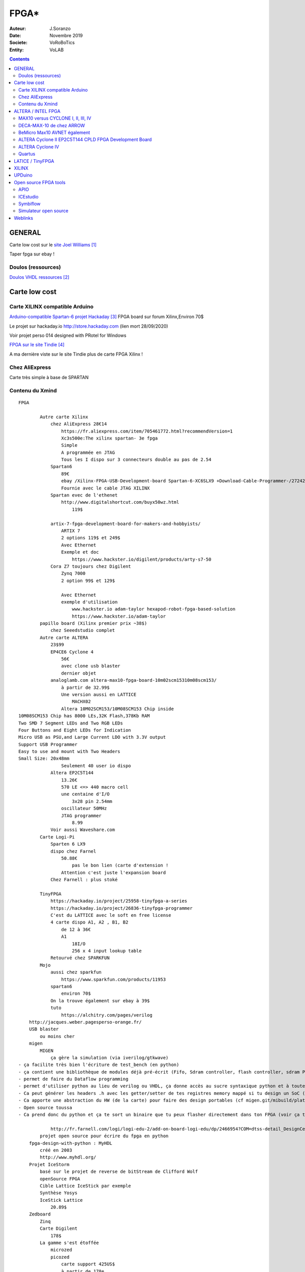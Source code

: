 .. index::
    single: FPGA
    
++++++++++++++++++++++++++++++++
FPGA*
++++++++++++++++++++++++++++++++

:Auteur: J.Soranzo
:Date: Novembre 2019
:Societe: VoRoBoTics
:Entity: VoLAB

.. contents::
    :backlinks: top


.. |clearer|  raw:: html

    <div class="clearer"></div>

================================
GENERAL
================================

Carte low cost sur le `site Joel Williams`_

.. _`site Joel Williams` : https://joelw.id.au/FPGA/CheapFPGADevelopmentBoards

Taper fpga sur ebay !


Doulos (ressources)
====================================================================================================
`Doulos VHDL ressources`_

.. _`Doulos VHDL ressources` : http://doulos.com/knowhow/vhdl/

====================================================================================================
Carte low cost
====================================================================================================
Carte XILINX compatible Arduino
====================================================================================================
`Arduino-compatible Spartan-6 projet Hackaday`_ FPGA board sur forum Xilinx,Environ 70$

.. _`Arduino-compatible Spartan-6 projet Hackaday` : https://hackaday.io/project/38-arduino-compatible-fpga-shield

Le projet sur hackaday.io http://store.hackaday.com (lien mort 28/09/2020)



Voir projet perso 014 designed with PRotel for Windows 

`FPGA sur le site Tindie`_

.. _`FPGA sur le site Tindie` : https://www.tindie.com/search/?q=fpga

A ma dernière viste sur le site Tindie plus de carte FPGA Xilinx !

Chez AliExpress
====================================================================================================
Carte très simple à base de SPARTAN 

Contenu du Xmind 
======================================



::

    FPGA

            Autre carte Xilinx
                chez AliExpress 28€14
                    https://fr.aliexpress.com/item/705461772.html?recommendVersion=1
                    Xc3s500e:The xilinx spartan- 3e fpga
                    Simple 
                    A programmée en JTAG
                    Tous les I dispo sur 3 connecteurs double au pas de 2.54
                Spartan6
                    89€
                    ebay /Xilinx-FPGA-USB-Development-board Spartan-6-XC6SLX9 +Download-Cable-Programmer-/272421798098
                    Fournie avec le cable JTAG XILINX
                Spartan evec de l'ethenet
                    http://www.digitalshortcut.com/buyx50wz.html
                        119$
                        
                artix-7-fpga-development-board-for-makers-and-hobbyists/
                    ARTIX 7
                    2 options 119$ et 249$
                    Avec Ethernet
                    Exemple et doc
                        https://www.hackster.io/digilent/products/arty-s7-50
                Cora Z7 toujours chez Digilent
                    Zynq 7000
                    2 option 99$ et 129$

                    Avec Ethernet
                    exemple d'utilisation
                        www.hackster.io adam-taylor hexapod-robot-fpga-based-solution
                        https://www.hackster.io/adam-taylor
            papillo board (Xilinx premier prix ~38$)
                chez Seeedstudio complet
            Autre carte ALTERA
                23$99
                EP4CE6 Cyclone 4
                    56€
                    avec clone usb blaster
                    dernier objet
                analoglamb.com altera-max10-fpga-board-10m02scm15310m08scm153/
                    à partir de 32.99$
                    Une version aussi en LATTICE
                        MACHX02
                    Altera 10M02SCM153/10M08SCM153 Chip inside
    10M08SCM153 Chip has 8000 LEs,32K Flash,378Kb RAM
    Two SMD 7 Segment LEDs and Two RGB LEDs
    Four Buttons and Eight LEDs for Indication
    Micro USB as PSU,and Large Current LDO with 3.3V output
    Support USB Programmer
    Easy to use and mount with Two Headers
    Small Size: 20x48mm
                    Seulement 40 user io dispo
                Altera EP2C5T144
                    13.26€
                    570 LE <=> 440 macro cell
                    une centaine d'I/O
                        3x28 pin 2.54mm
                    oscillateur 50MHz
                    JTAG programmer
                        8.99
                Voir aussi Waveshare.com
            Carte Logi-Pi
                Sparten 6 LX9
                dispo chez Farnel
                    50.88€
                        pas le bon lien (carte d'extension !
                    Attention c'est juste l'expansion board
                Chez Farnell : plus stoké

            TinyFPGA
                https://hackaday.io/project/25958-tinyfpga-a-series
                https://hackaday.io/project/26836-tinyfpga-programmer
                C'est du LATTICE avec le soft en free license
                4 carte dispo A1, A2 , B1, B2
                    de 12 à 36€
                    A1
                        18I/O
                        256 x 4 input lookup table
                Retourvé chez SPARKFUN
            Mojo
                aussi chez sparkfun
                    https://www.sparkfun.com/products/11953
                spartan6
                    environ 70$
                On la trouve également sur ebay à 39$
                tuto
                    https://alchitry.com/pages/verilog
        http://jacques.weber.pagesperso-orange.fr/
        USB blaster
            ou moins cher
        migen
            MIGEN
                ça gère la simulation (via iverilog/gtkwave)
    - ça facilite très bien l'écriture de test_bench (en python)
    - ça contient une bibliothèque de modules déjà pré-écrit (Fifo, Sdram controller, flash controller, sdram PHY, générateur d'arbitre de bus wishbone etc)
    - permet de faire du Dataflow programming
    - permet d'utiliser python au lieu de verilog ou VHDL, ça donne accès au sucre syntaxique python et à toute la puissance du paradigme objet.
    - Ca peut générer les headers .h avec les getter/setter de tes registres memory mappé si tu design un SoC (en combinant Migen à MiSoC)
    - Ca apporte une abstraction du HW (de la carte) pour faire des design portables (cf migen.git/mibuild/platforms)
    - Open source toussa
    - Ca prend donc du python et ça te sort un binaire que tu peux flasher directement dans ton FPGA (voir ça te le flash directement) EN UTILISANT LA TOOLCHAIN PROPRIO Xilinx ou Altera.

                http://fr.farnell.com/logi/logi-edu-2/add-on-board-logi-edu/dp/2466954?COM=dtss-detail_DesignCenter_ValentFX_LOGI-EDU-2%20CMPNULL
            projet open source pour écrire du fpga en python
        fpga-design-with-python : MyHDL
            créé en 2003
            http://www.myhdl.org/
        Projet IceStorm
            basé sur le projet de reverse de bitStream de Clifford Wolf 
            openSource FPGA
            Cible Lattice IceStick par exemple
            Synthèse Yosys
            IceStick Lattice
                20.89$
        Zedboard
            Zinq
            Carte Digilent
                178$
            La gamme s'est étoffée
                microzed
                picozed
                    carte support 425US$
                    à partir de 178e
                ultrazed
                ZEDboard a de l'Ethernet
                    474USD
                    Xilinx Zynq®-7000 


.. index::
    pair: FPGA; Altera
    
================================
ALTERA / INTEL FPGA
================================
MAX10 versus CYCLONE I, II, III, IV
====================================================================================================
LEs familles INTEL/FPGA en 2020: 

- AGILEX: 10nm intensive application
- STRATIX: high-performance, state-of-the-art products to market faster with lower risk and higher productivity.
- ARRIA: performance and power efficiency in the midrange.
- CYCLONE: meet your low-power, cost-sensitive design needs, enabling you to get to market faster.
- MAX10: revolutionize non-volatile integration by delivering advance processing capabilities in a low-cost, single chip small form.

MAX10 : CPLD techno Flash (pas tout à fait vrai - la flash est intégré au boîtier)

CYCLONE iV techno FPGA. Le dernier de la famille est Cyclone 10 introduit en 2017. IV en 2009 et 
V en 2011

MAX10 : introduite en 2014 après MAXII en 2004 et MAX V en 2010.

Il y a 7 tailles de puces : 10M02, 04, 08, 16, 25, 40, 50 caractèrisant le nombre de LE de 2K à 50K.
Contre 2 familles de C iV de 7 et 9 tailles famillles GX( EP4CE6 à 115 ) et GX ( EP4CGX15 à 150 ).

Cyclone 5 c'est 6 sous-familles  ou variants dont 3 integre directement des CORTEX -A9 !
(Optimized for transiver applications...)

Cyclone 10 : 2 familles LP et GX. LP sans doute pour low power

Source : `site INTEL FPGA family`_

.. _`site INTEL FPGA family` : https://www.intel.com/content/www/us/en/products/programmable/fpga.html


DECA-MAX-10 de chez ARROW 
======================================

`ARROW DECA MAX-10`_ : environ 155$

10M50DAF484C6G FPGA 

50k LE, 1638 KRM, 

ARROW 



Parmis les choses intéressante de cette carte : sortie HDMI, coupleur Ethernet, lecteur de carte
micorsd,

QSys se nomme maintenant Plateform Designer  dans la chaine Quartus

Altera MAX ® 10 **10M50DAF484C6G** device
 - 50,000 LEs
 - 1,638 Kbit (Kb) M9K memory
 - 512 Kbit (Kb) user flash memory
 - Four phase locked loops (PLLs)
 - 144 18x18bit multipliers
 - Two ADC blocks – 1 MSPS, 12-bit, 9-channels each
 - 18 analog inputs
 - One on-chip temperature sensor
 - 360 general purpose input/output (GPIO)
 - Non-volatile self-configuration with dual-boot support


External peripherals

 - USB Blaster II onboard for programming; JTAG Mode
 - 512 M B DDR3 SDRAM (16 bit data bus)
 - 64 MB QSPI Flash
 - Micro SD card socket
 - Two CapSense button s
 - Two push buttons
 - Two s lide switches
 - Eight blue user LEDs
 - Three 50MHz clock sources from the clock generator
 - 24 bit CD quality audio CODEC with line in, line out jacks
 - HDMI TX, incorporates HDM v1.4 features, including 3D video supporting
 - One 10/100 Mbps Ethernet PHY with RJ45 connector
 - One USB 2.0 PHY with mini USB type AB connector
 - One MIPI connector interface supports camera module application
 - One proximity /ambient lighter sensor
 - One humidity and temperature sensor
 - One temperature sensor
 - One accelerometer
 - Two MAX 10 FPGA ADC SMA inputs
   
.. _`ARROW DECA MAX-10` : https://www.arrow.com/fr-fr/products/deca/arrow-development-tools 

BeMicro Max10 AVNET également
======================================

ou `BeMicro Max10`_ : environ 30$, **10M08DAF484C8GES**

8 LED, 2 BP, 8000 LE, 108kRAM, 12kFlash interne, 1 à 2 PLL, dual configuration memory

50MHz oscillator

.. _`BeMicro Max10` :  https://www.arrow.com/fr-fr/reference-designs/bemicro-max10-fpga-evaluation-kit-adopts-alteras-non-volatile-max-10-fpga-built-on-55-nm-flash-process/45cdf7d717bc14e6dfb1044001fb7c4f 

Extrait du gettnng started:

One MAX® 10 FPGA (10M08DAF484)
 - 8,000 LEs
 - 414 Kbit (Kb) on-chip memory
 - 256 Kbit (Kb) user flash memory
 - 2 phase locked loops (PLLs)
 - 24 18x18-bit multipliers
 - 1 ADC block – 1 MSPS, 12-bit, 18-channels
 - 17 analog inputs
 - 1 temperature sense diode
 - 250 general purpose input/output (GPIO)
 - Non-volatile self-configuration with dual-boot support

Embedded USB-Blaster™ for use with the Quartus® II Programmer

External peripherals
 - 8MB SDRAM (4Mb x 16) (ISSI IS42S16400)
 - Accelerometer, 3-Axis, SPI interface (Analog Devices ADXL362)
 - DAC, 12-bit, SPI interface (Analog Devices AD5681)
 - Temperature sensor, I2C interface (Analog Devices ADT7420)
 - Thermal resistor
 - Photo resistor
 
`beMicroMax10 Design Example`_ (maintenant que c'est Intel !)

.. _`beMicroMax10 Design Example` : https://fpgacloud.intel.com/devstore/platform/?board=4 

ALTERA Cyclone II EP2C5T144 CPLD FPGA Development Board 
==========================================================

`Sur ebay`_ 11.51€

`Sur Deal Extrem`_ 16.84$

`Sur amazone`_ 19.99$

Il faut un USB-Blaster, Y en a à pas cher

Offre groupée Amazone avec bookin Verilog ?en 12/2019

Carte plutôt facile à trouvé. Se pause alors le problème de l'outil Quartus

.. _`Sur ebay` :  https://www.ebay.fr/itm/ALTERA-FPGA-Cyslonell-EP2C5T144-Minimum-System-Lernen-Development-Platte/322774547075?_trkparms=aid%3D555018%26algo%3DPL.SIM%26ao%3D2%26asc%3D20160323102634%26meid%3Da93f2964d1e940c8b5ecf75fc224f7f5%26pid%3D100623%26rk%3D1%26rkt%3D6%26sd%3D321573901213%26itm%3D322774547075%26pmt%3D1%26noa%3D0%26pg%3D2047675&_trksid=p2047675.c100623.m-1

.. _`Sur Deal Extrem` : https://www.dx.com/p/altera-fpga-cycloneii-ep2c5t144-minimum-system-learning-development-board-module-blue-2027404.html#.XejsF3aJLam

.. _`Sur amazone` : https://www.amazon.com/RioRand-EP2C5T144-Altera-Cyclone-Development/dp/B00LEMKR92 


ALTERA Cyclone IV 
======================================
Moins de 40$

`Nouveau 2019 Altera Cyclone Iv FPGA EP4CE6E22C8N Development Board USB V2.0 CPLD`_

Le pb avec de telles cartes, dont on ne connait que peut sur les origines, est la doc !

J'ai trouvé `une vidéo sur Youtube`_ (pas super mais je la garde pour les improuvments)
et un `lien Google doc non officiel`_


.. _`Nouveau 2019 Altera Cyclone Iv FPGA EP4CE6E22C8N Development Board USB V2.0 CPLD` : https://www.ebay.fr/itm/New-2019-Altera-Cyclone-IV-FPGA-EP4CE6E22C8N-Development-Board-USB-V2-0-CPLD/163044282291?hash=item25f6324fb3:g:QlgAAOSwCGVX5KLz
 
.. _`une vidéo sur Youtube` : https://www.youtube.com/watch?v=woBspKIFK3A

.. _`lien Google doc non officiel` : https://drive.google.com/drive/folders/0B3UvX75P-bRdcXZNaWQ1dEs0R2M

Mais si on réfléchi 2 minutes le concepte de la carte plus simple juste pris en temps que coeur,
ne serait-il pas mieux ?

Comme `ce genre de carte`_ avec les broches tournées vers le bas

.. _`ce genre de carte` : https://www.waveshare.com/product/CoreEP4CE6.htm

CoreEP4CE6, ALTERA Core Board
 - EP4CE6E22C8N:the ALTERA Cyclone IV FPGA device which features:
 - Operating Frequency: 50MHz
 - Operating Voltage: 1.15V～3.465V
 - Package: QFP144
 - I/Os: 80
 - LEs: 6K
 - RAM: 270kb
 - PLLs: 2
 - Debugging/Programming: supports JTAG


Juillet 2020 sur la chaîne d'Heliox on parle de la chaine de  Électro-Bidouilleur

Parmis ses playlistes, il y en a une sur les FPGA : `Playliste FPGA sur Electro-Bidouilleur`_

.. _`Playliste FPGA sur Electro-Bidouilleur` : https://www.youtube.com/watch?v=6p0UO1i2iy4&list=PLfiqNnhpCsNsn6g_VjZ4VizI3iQJcMS27


.. image:: images/ebayCyclone4.jpg
   :width: 600 px
 
Quartus
======================================
Il faut lui créer un sous-dossier !

`On line course`_

.. _`On line course` :  https://www.intel.com/content/www/us/en/programmable/support/training/catalog.html?courseType=Online
 
================================
LATICE / TinyFPGA
================================

Carte low cost et toutes petites: `TinyFPGA`_

`Autre source d'information`_



`A1`_ : 256 logic cells 16.95€

`AX2`_ : 1200 LE 23.95€

MACH-XO2 

`Programmer chez Elector`_ à 15€



.. _`TinyFPGA` : https://tinyfpga.com/

.. _`Autre source d'information` : https://www.eeweb.com/profile/duane-benson-2/articles/a-look-at-tinyfpga-boards

.. _`A1` :  https://www.elektor.fr/tinyfpga-a1

.. _`AX2` :  https://www.elektor.fr/tinyfpga-ax2

.. _`Programmer chez Elector` : https://www.elektor.fr/tinyfpga-programmer

================================
XILINX
================================



================================
UPDuino
================================
UPduino v2.1: low cost FPGA board et openSource

sur `tindie.com`_ : 19.95us$

Ce projet n'est pas très clair. Qui en est à l'origine ?

Ce serait tinyvision-ai.inc (qui n'ont qu'un pauvre github), mais on peut y lire:

The original design for the UPduino v2.0 was from `GnarlyGrey`_

Peut être programmer avec les outils du `projet icestorm`_



`Lattice ICE40 Ultra Plus 5K FPGA`_ with 5300LUT

FTDI FT232H USB programmer, 
30 GPIO on 0.1” headers,
8MB SPI Flash,
RGB LED,
PMOD compatible,
On-board 3.3V and 1.2V Regulators
Open source
Arduino nano footprint compatible

Composant : ICE40UP5K-SG48

.. image:: images/ice40up5kRessources.jpg
   :width: 800 px
   :alt: ICE40UP5K
   :align: left


|clearer|


.. _`tindie.com` : https://www.tindie.com/products/tinyvision_ai/upduino-v21-low-cost-fpga-board/

.. _`GnarlyGrey` : http://gnarlygrey.com/?i=1

.. _`projet icestorm` : http://www.clifford.at/icestorm/

.. _`Lattice ICE40 Ultra Plus 5K FPGA` :  https://www.latticesemi.com/en/Products/FPGAandCPLD/iCE40UltraPlus


================================
Open source FPGA tools
================================
Eh bien on peut dire que ça à l'air d'être un joyeux bordel !

Il y a d'abord le `projet icestorm`_

APIO
================================================================================================
Puis APIO:

.. image:: images/apio.jpg
   :width: 200 px
   :alt: APIO
   :align: left

:: 

    Open source ecosystem for open FPGA boards. It was inspired by PlatformIO.

    Apio (pronounced [ˈa.pjo]) is a multiplatform toolbox, with static pre-built packages, 
    project configuration tools and easy command interface to verify, synthesize, 
    simulate and upload your verilog designs.

    Apio is used by Icestudio.

Et qui dit PlatformIo dit... Python ;-) Notez que j'ai rien contre Python mais j'ai rien pour non
plus...

ICEstudio
================================================================================================
Donc par dessus il y a Icestudio:

.. image:: images/icestudio.jpg
   :width: 200 px
   :alt: APIO
   :align: left


|clearer|

Et en se baladant sur le github de `icestudio`_, on découvre d'autres cartes (c'est beau la 
magie du surf)

.. _`icestudio` : https://github.com/FPGAwars/icestudio

Au final cela s'installe bien. Une bonne surprise. (Sur Windows7 en tout cas)

.. index::
    pair: FPGA; Symbiflow

Symbiflow
================================================================================================
`Site officiel Symbiflow`_

.. _`Site officiel Symbiflow` : https://symbiflow.github.io/

SymbiFlow is a fully open source toolchain for the development of FPGAs of multiple vendors.
Currently, it targets the Xilinx 7-Series, Lattice iCE40, Lattice ECP5 FPGAs, QuickLogic EOS S3
and is gradually being expanded to provide a comprehensive end-to-end FPGA synthesis flow.

Simulateur open source
====================================================================================================

ghdl Tristan Ginglod

http://ghdl.free.fr/

=========
Weblinks
=========

.. target-notes::
